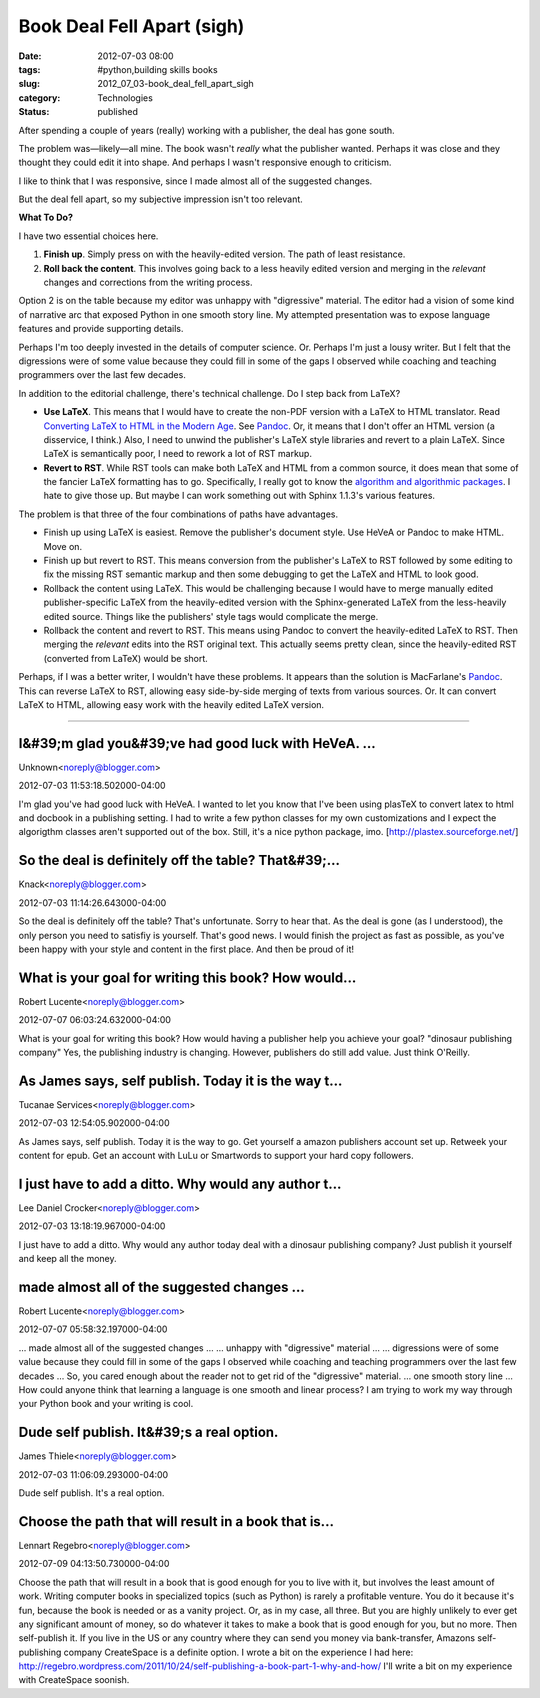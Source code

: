 Book Deal Fell Apart (sigh)
===========================

:date: 2012-07-03 08:00
:tags: #python,building skills books
:slug: 2012_07_03-book_deal_fell_apart_sigh
:category: Technologies
:status: published

 
After spending a couple of years (really) working with a publisher,
the deal has gone south.
 
The problem was—likely—all mine.  The book wasn't *really* what the
publisher wanted.  Perhaps it was close and they thought they could
edit it into shape.  And perhaps I wasn't responsive enough to
criticism.
 
I like to think that I was responsive, since I made almost all of the
suggested changes.
 
But the deal fell apart, so my subjective impression isn't too
relevant.
 
**What To Do?**
 
I have two essential choices here.

#. **Finish up**.  Simply press on with the heavily-edited version.  The
   path of least resistance.

#. **Roll back the content**.  This involves going back to a less
   heavily edited version and merging in the *relevant* changes and
   corrections from the writing process.

Option 2 is on the table because my editor was unhappy with
"digressive" material.  The editor had a vision of some kind of
narrative arc that exposed Python in one smooth story line.  My
attempted presentation was to expose language features and provide
supporting details.

Perhaps I'm too deeply invested in the details of computer science.
Or.  Perhaps I'm just a lousy writer.  But I felt that the
digressions were of some value because they could fill in some of the
gaps I observed while coaching and teaching programmers over the last
few decades.


In addition to the editorial challenge, there's technical challenge.
Do I step back from LaTeX?

-   **Use LaTeX**.  This means that I would have to create the non-PDF
    version with a LaTeX to HTML translator.  Read `Converting LaTeX
    to HTML in the Modern
    Age <http://river.styx.org/ww/2010/11/latex>`__.  See
    `Pandoc <http://johnmacfarlane.net/pandoc/>`__.  Or, it means that
    I don't offer an HTML version (a disservice, I think.)  Also, I
    need to unwind the publisher's LaTeX style libraries and revert to
    a plain LaTeX.  Since LaTeX is semantically poor, I need to rework
    a lot of RST markup.

-   **Revert to RST**.  While RST tools can make both LaTeX and HTML
    from a common source, it does mean that some of the fancier LaTeX
    formatting has to go.  Specifically, I really got to know the
    `algorithm and algorithmic
    packages <http://en.wikibooks.org/wiki/LaTeX/Algorithms_and_Pseudocode>`__.
    I hate to give those up.  But maybe I can work something out with
    Sphinx 1.1.3's various features.


The problem is that three of the four combinations of paths have
advantages.


-  Finish up using LaTeX is easiest.  Remove the publisher's document
   style.  Use HeVeA or Pandoc to make HTML.  Move on.

-  Finish up but revert to RST.  This means conversion from the
   publisher's LaTeX to RST followed by some editing to fix the
   missing RST semantic markup and then some debugging to get the
   LaTeX and HTML to look good.

-  Rollback the content using LaTeX.  This would be challenging
   because I would have to merge manually edited publisher-specific
   LaTeX from the heavily-edited version with the Sphinx-generated
   LaTeX from the less-heavily edited source.  Things like the
   publishers' style tags would complicate the merge.

-  Rollback the content and revert to RST. This means using Pandoc to
   convert the heavily-edited LaTeX to RST. Then merging the
   *relevant* edits into the RST original text.   This actually seems
   pretty clean, since the heavily-edited RST (converted from LaTeX)
   would be short.


Perhaps, if I was a better writer, I wouldn't have these problems.
It appears than the solution is MacFarlane's
`Pandoc <http://johnmacfarlane.net/pandoc/>`__.  This can reverse
LaTeX to RST, allowing easy side-by-side merging of texts from
various sources.  Or.  It can convert LaTeX to HTML, allowing easy
work with the heavily edited LaTeX version.



-----

I&#39;m glad you&#39;ve had good luck with HeVeA. ...
-----------------------------------------------------

Unknown<noreply@blogger.com>

2012-07-03 11:53:18.502000-04:00

I'm glad you've had good luck with HeVeA. I wanted to let you know that
I've been using plasTeX to convert latex to html and docbook in a
publishing setting. I had to write a few python classes for my own
customizations and I expect the algorigthm classes aren't supported out
of the box.
Still, it's a nice python package, imo.
[http://plastex.sourceforge.net/]


So the deal is definitely off the table? That&#39;...
-----------------------------------------------------

Knack<noreply@blogger.com>

2012-07-03 11:14:26.643000-04:00

So the deal is definitely off the table? That's unfortunate. Sorry to
hear that.
As the deal is gone (as I understood), the only person you need to
satisfiy is yourself. That's good news. I would finish the project as
fast as possible, as you've been happy with your style and content in
the first place. And then be proud of it!


What is your goal for writing this book? How would...
-----------------------------------------------------

Robert Lucente<noreply@blogger.com>

2012-07-07 06:03:24.632000-04:00

What is your goal for writing this book? How would having a publisher
help you achieve your goal?
"dinosaur publishing company"
Yes, the publishing industry is changing. However, publishers do still
add value. Just think O'Reilly.


As James says, self publish. Today it is the way t...
-----------------------------------------------------

Tucanae Services<noreply@blogger.com>

2012-07-03 12:54:05.902000-04:00

As James says, self publish. Today it is the way to go.
Get yourself a amazon publishers account set up. Retweek your content
for epub. Get an account with LuLu or Smartwords to support your hard
copy followers.


I just have to add a ditto. Why would any author t...
-----------------------------------------------------

Lee Daniel Crocker<noreply@blogger.com>

2012-07-03 13:18:19.967000-04:00

I just have to add a ditto. Why would any author today deal with a
dinosaur publishing company? Just publish it yourself and keep all the
money.


made almost all of the suggested changes ...
-----------------------------------------------------

Robert Lucente<noreply@blogger.com>

2012-07-07 05:58:32.197000-04:00

... made almost all of the suggested changes ...
... unhappy with "digressive" material ...
... digressions were of some value because they could
fill in some of the gaps I observed while coaching and teaching
programmers over the last few decades ...
So, you cared enough about the reader not to get rid of the "digressive"
material.
... one smooth story line ...
How could anyone think that learning a language is one smooth and linear
process?
I am trying to work my way through your Python book and your writing is
cool.


Dude self publish. It&#39;s a real option.
------------------------------------------

James Thiele<noreply@blogger.com>

2012-07-03 11:06:09.293000-04:00

Dude self publish. It's a real option.


Choose the path that will result in a book that is...
-----------------------------------------------------

Lennart Regebro<noreply@blogger.com>

2012-07-09 04:13:50.730000-04:00

Choose the path that will result in a book that is good enough for you
to live with it, but involves the least amount of work.
Writing computer books in specialized topics (such as Python) is rarely
a profitable venture. You do it because it's fun, because the book is
needed or as a vanity project. Or, as in my case, all three.
But you are highly unlikely to ever get any significant amount of money,
so do whatever it takes to make a book that is good enough for you, but
no more.
Then self-publish it. If you live in the US or any country where they
can send you money via bank-transfer, Amazons self-publishing company
CreateSpace is a definite option.
I wrote a bit on the experience I had here:
http://regebro.wordpress.com/2011/10/24/self-publishing-a-book-part-1-why-and-how/
I'll write a bit on my experience with CreateSpace soonish.





